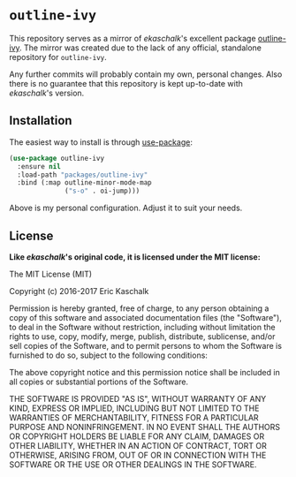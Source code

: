 * =outline-ivy=

This repository serves as a mirror of /ekaschalk/'s excellent package [[https://github.com/ekaschalk/.spacemacs.d/blob/master/layers/personal/local/outline-ivy/outline-ivy.el][outline-ivy]].
The mirror was created due to the lack of any official, standalone repository
for =outline-ivy=.

Any further commits will probably contain my own, personal changes. Also there
is no guarantee that this repository is kept up-to-date with /ekaschalk/'s
version.

** Installation

The easiest way to install is through [[https://github.com/jwiegley/use-package][use-package]]:

#+BEGIN_SRC emacs-lisp
(use-package outline-ivy
  :ensure nil
  :load-path "packages/outline-ivy"
  :bind (:map outline-minor-mode-map
              ("s-o" . oi-jump)))
#+END_SRC

Above is my personal configuration. Adjust it to suit your needs.

** License

*Like /ekaschalk/'s original code, it is licensed under the MIT license:*

The MIT License (MIT)

Copyright (c) 2016-2017 Eric Kaschalk

Permission is hereby granted, free of charge, to any person obtaining
a copy of this software and associated documentation files (the
"Software"), to deal in the Software without restriction, including
without limitation the rights to use, copy, modify, merge, publish,
distribute, sublicense, and/or sell copies of the Software, and to
permit persons to whom the Software is furnished to do so, subject to
the following conditions:

The above copyright notice and this permission notice shall be
included in all copies or substantial portions of the Software.

THE SOFTWARE IS PROVIDED "AS IS", WITHOUT WARRANTY OF ANY KIND,
EXPRESS OR IMPLIED, INCLUDING BUT NOT LIMITED TO THE WARRANTIES OF
MERCHANTABILITY, FITNESS FOR A PARTICULAR PURPOSE AND NONINFRINGEMENT.
IN NO EVENT SHALL THE AUTHORS OR COPYRIGHT HOLDERS BE LIABLE FOR ANY
CLAIM, DAMAGES OR OTHER LIABILITY, WHETHER IN AN ACTION OF CONTRACT,
TORT OR OTHERWISE, ARISING FROM, OUT OF OR IN CONNECTION WITH THE
SOFTWARE OR THE USE OR OTHER DEALINGS IN THE SOFTWARE.
